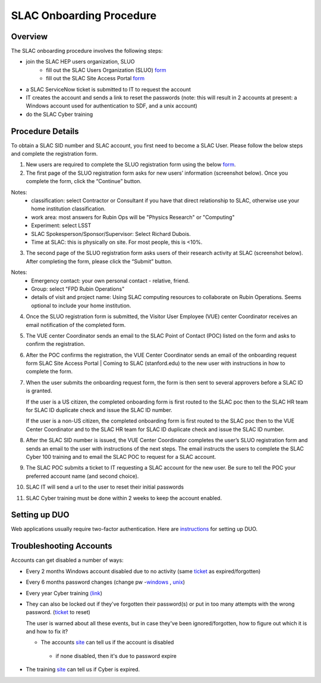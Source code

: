 ############################
SLAC Onboarding Procedure
############################

Overview
=============================

The SLAC onboarding procedure involves the following steps:

- join the SLAC HEP users organization, SLUO
   - fill out the SLAC Users Organization (SLUO) `form <https://oraweb4.slac.stanford.edu/apex/epnprod/f?p=134:1::::::>`__
   - fill out the SLAC Site Access Portal `form <https://vue.slac.stanford.edu/content/slac-site-access-portal>`__
- a SLAC ServiceNow ticket is submitted to IT to request the account
- IT creates the account and sends a link to reset the passwords
  (note: this will result in 2 accounts at present: a Windows account
  used for authentication to SDF, and a unix account) 
- do the SLAC Cyber training

Procedure Details
=============================

To obtain a SLAC SID number and SLAC account, you first need to become a SLAC User. Please follow the below steps and complete the registration form.  


1)	New users are required to complete the SLUO registration form using the below `form <https://oraweb4.slac.stanford.edu/apex/epnprod/f?p=134:1::::::>`__.

2)	The first page of the SLUO registration form asks for new users’ information (screenshot below). Once you complete the form, click the “Continue” button.


.. image:: /_static/usdf/dev_guide/SLUO_New_User_Form.png

Notes:
 - classification: select Contractor or Consultant if you have that direct relationship to SLAC, otherwise use your home institution classification.
 - work area: most answers for Rubin Ops will be "Physics Research" or "Computing"
 - Experiment: select LSST
 - SLAC Spokesperson/Sponsor/Supervisor: Select Richard Dubois.
 - Time at SLAC: this is physically on site. For most people, this is <10%.

3) The second page of the SLUO registration form asks users of their research activity at SLAC (screenshot below). After completing the form, please click the “Submit” button. 

.. image:: /_static/usdf/dev_guide/SLUO_New_User_Form_p2.jpg

Notes:
 - Emergency contact: your own personal contact - relative, friend.
 - Group: select "FPD Rubin Operations"
 - details of visit and project name: Using SLAC computing resources to collaborate on Rubin Operations. Seems optional to include your home institution.
	
4)	Once the SLUO registration form is submitted, the Visitor User Employee (VUE) center Coordinator receives an email notification of the completed form.

5)	The VUE center Coordinator sends an email to the SLAC Point of
	Contact (POC) listed on the form and asks to confirm the registration. 
6)	After the POC confirms the registration, the VUE Center Coordinator sends an email of the onboarding request form SLAC Site Access Portal | Coming to SLAC (stanford.edu) to the new user with instructions in how to complete the form.

7)	When the user submits the onboarding request form, the form is
	then sent to several approvers before a SLAC ID is granted.
	
	If the user is a US citizen, the completed onboarding form is
	first routed to the SLAC poc then to the SLAC HR team for SLAC
	ID duplicate check and issue the SLAC ID number.

	If the user is a non-US citizen, the completed onboarding form is first routed to the SLAC poc then to the VUE Center Coordinator and to the SLAC HR team for SLAC ID duplicate check and issue the SLAC ID number.

8)	After the SLAC SID number is issued, the VUE Center Coordinator completes the user’s SLUO registration form and sends an email to the user with instructions of the next steps. The email instructs the users to complete the SLAC Cyber 100 training and to email the SLAC POC to request for a SLAC account.  

9)	The SLAC POC submits a ticket to IT requesting a SLAC account
	for the new user. Be sure to tell the POC your preferred account name (and second choice).

10) SLAC IT will send a url to the user to reset their initial
    passwords

11) SLAC Cyber training must be done within 2 weeks to keep the
    account enabled.

Setting up DUO
=============================

Web applications usually require two-factor authentication. Here are
`instructions <https://slacprod.servicenowservices.com/it_services?sys_kb_id=809452706fad1a00fd565d412e3ee4b6&id=kb_article_view&sysparm_rank=1&sysparm_tsqueryId=b6f9518b1ba2c150e7e8ea41f54bcba6>`__ for setting up DUO.
    
Troubleshooting Accounts
=============================

Accounts can get disabled a number of ways:

- Every 2 months Windows account disabled due to no activity (same `ticket <https://slacprod.servicenowservices.com/it_services?id=sc_cat_item&sys_id=374faa7d6ff161009c4235af1e3ee4ff&sysparm_category=d65827c46fd921009c4235af1e3ee434>`__ as expired/forgotten)
- Every 6 months password changes (change pw -`windows
  <https://win-password.slac.stanford.edu/>`__ , `unix <https://unix-password.slac.stanford.edu/>`__)
- Every year Cyber training `(link <https://www-bis3.slac.stanford.edu/skillsoft/webtraining/gotocourse.aspx?sid=553894&courseid=CS100&lang=ENG>`__)
- They can also be locked out if they've forgotten their password(s)
  or put in too many attempts with the wrong password. (`ticket <https://slacprod.servicenowservices.com/it_services?id=sc_cat_item&sys_id=374faa7d6ff161009c4235af1e3ee4ff&sysparm_category=d65827c46fd921009c4235af1e3ee434>`__ to reset)

  The user is warned about all these events, but in case they've been ignored/forgotten, how to figure out which it is and how to fix it?

  - The accounts `site <https://www-internal.slac.stanford.edu/comp/admin/bin/account-search.asp>`__ can tell us if the account is disabled
   - if none disabled, then it's due to password expire
- The training `site <https://www-internal.slac.stanford.edu/esh-db/training/slaconly/bin/ETA_ReportAll.asp?opt=6>`__ can tell us if Cyber is expired.
